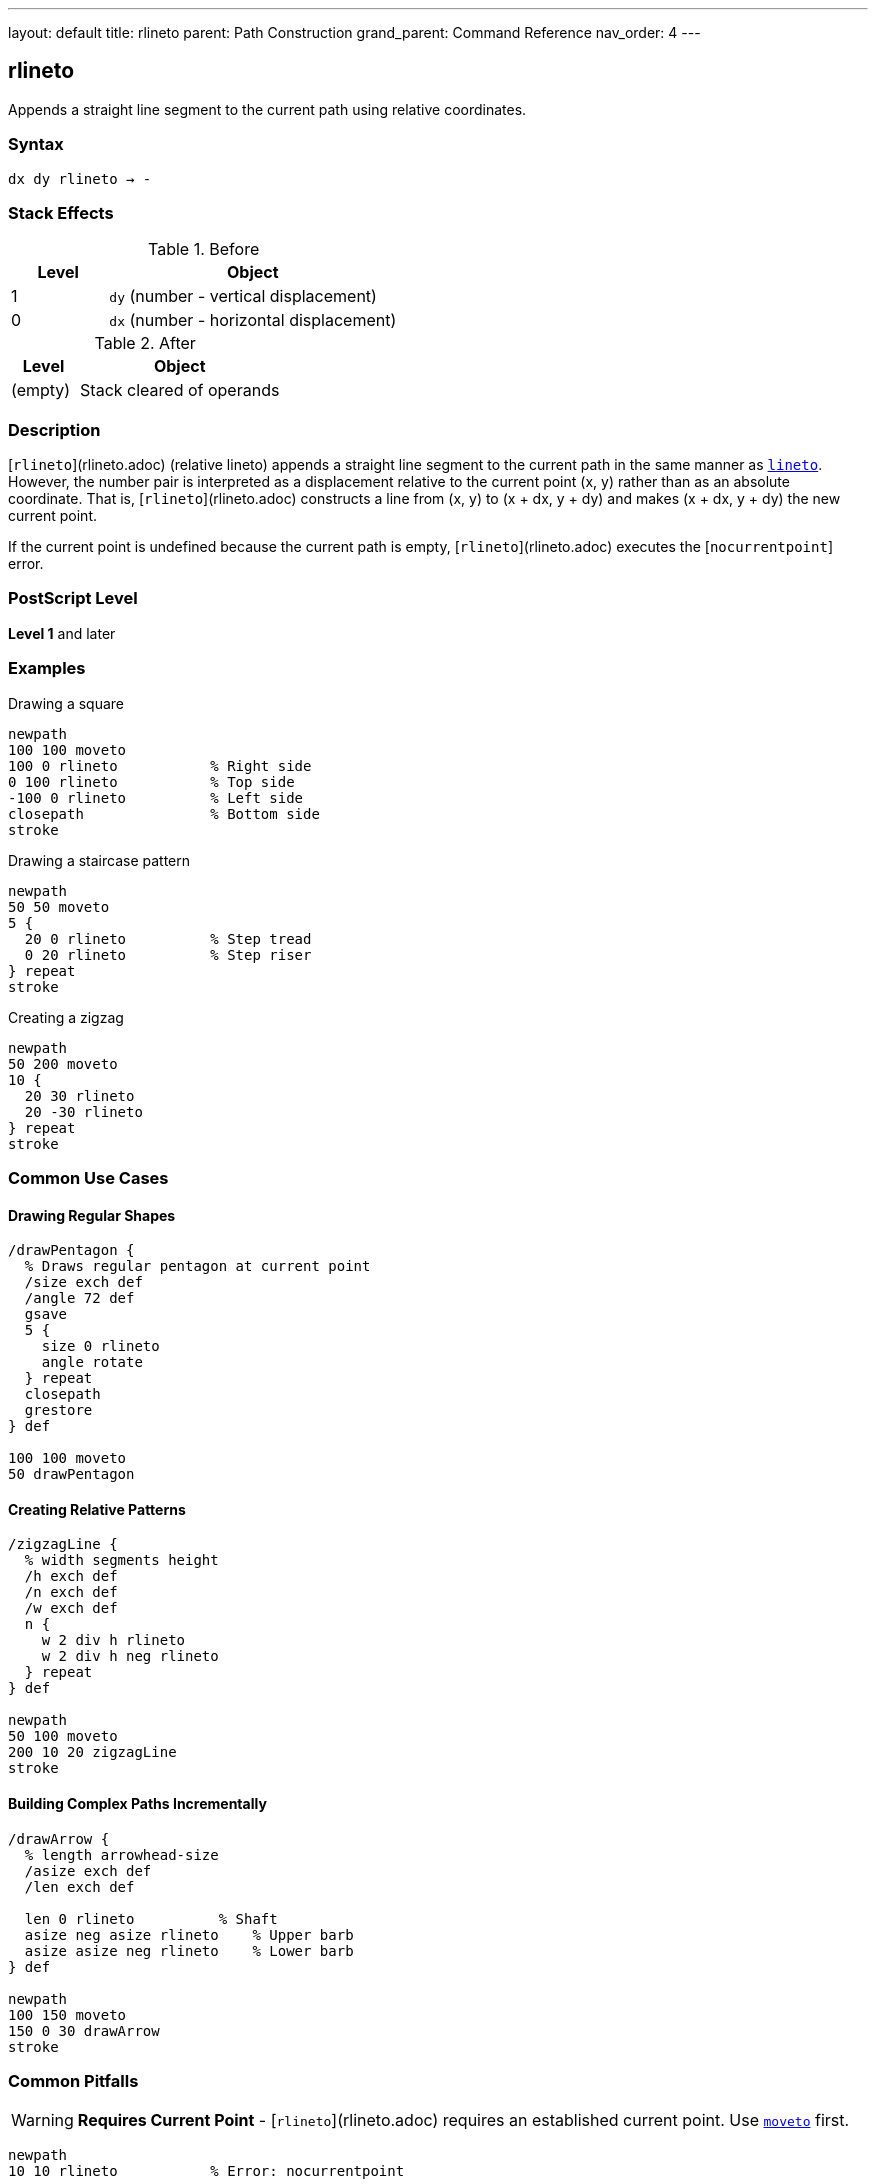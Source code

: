 ---
layout: default
title: rlineto
parent: Path Construction
grand_parent: Command Reference
nav_order: 4
---

== rlineto

Appends a straight line segment to the current path using relative coordinates.

=== Syntax

----
dx dy rlineto → -
----

=== Stack Effects

.Before
[cols="1,3"]
|===
| Level | Object

| 1
| `dy` (number - vertical displacement)

| 0
| `dx` (number - horizontal displacement)
|===

.After
[cols="1,3"]
|===
| Level | Object

| (empty)
| Stack cleared of operands
|===

=== Description

[`rlineto`](rlineto.adoc) (relative lineto) appends a straight line segment to the current path in the same manner as xref:lineto.adoc[`lineto`]. However, the number pair is interpreted as a displacement relative to the current point (x, y) rather than as an absolute coordinate. That is, [`rlineto`](rlineto.adoc) constructs a line from (x, y) to (x + dx, y + dy) and makes (x + dx, y + dy) the new current point.

If the current point is undefined because the current path is empty, [`rlineto`](rlineto.adoc) executes the [`nocurrentpoint`] error.

=== PostScript Level

*Level 1* and later

=== Examples

.Drawing a square
[source,postscript]
----
newpath
100 100 moveto
100 0 rlineto           % Right side
0 100 rlineto           % Top side
-100 0 rlineto          % Left side
closepath               % Bottom side
stroke
----

.Drawing a staircase pattern
[source,postscript]
----
newpath
50 50 moveto
5 {
  20 0 rlineto          % Step tread
  0 20 rlineto          % Step riser
} repeat
stroke
----

.Creating a zigzag
[source,postscript]
----
newpath
50 200 moveto
10 {
  20 30 rlineto
  20 -30 rlineto
} repeat
stroke
----

=== Common Use Cases

==== Drawing Regular Shapes

[source,postscript]
----
/drawPentagon {
  % Draws regular pentagon at current point
  /size exch def
  /angle 72 def
  gsave
  5 {
    size 0 rlineto
    angle rotate
  } repeat
  closepath
  grestore
} def

100 100 moveto
50 drawPentagon
----

==== Creating Relative Patterns

[source,postscript]
----
/zigzagLine {
  % width segments height
  /h exch def
  /n exch def
  /w exch def
  n {
    w 2 div h rlineto
    w 2 div h neg rlineto
  } repeat
} def

newpath
50 100 moveto
200 10 20 zigzagLine
stroke
----

==== Building Complex Paths Incrementally

[source,postscript]
----
/drawArrow {
  % length arrowhead-size
  /asize exch def
  /len exch def

  len 0 rlineto          % Shaft
  asize neg asize rlineto    % Upper barb
  asize asize neg rlineto    % Lower barb
} def

newpath
100 150 moveto
150 0 30 drawArrow
stroke
----

=== Common Pitfalls

WARNING: *Requires Current Point* - [`rlineto`](rlineto.adoc) requires an established current point. Use xref:moveto.adoc[`moveto`] first.

[source,postscript]
----
newpath
10 10 rlineto           % Error: nocurrentpoint
----

WARNING: *Displacements Not Absolute* - The arguments are relative displacements (dx, dy). Negative values move in opposite directions.

[source,postscript]
----
100 100 moveto
50 0 rlineto            % Moves to (150, 100)
-25 0 rlineto           % Moves to (125, 100), not (-25, 100)
----

TIP: *Ideal for Regular Patterns* - [`rlineto`](rlineto.adoc) excels at creating regular, repeating patterns where each segment relates to the previous one.

=== Error Conditions

[cols="1,3"]
|===
| Error | Condition

| [`limitcheck`]
| Path becomes too complex for implementation

| [`nocurrentpoint`]
| Current path is empty (no current point defined)

| [`stackunderflow`]
| Fewer than 2 operands on stack

| [`typecheck`]
| Operands are not numbers
|===

=== Implementation Notes

* Displacements are in user space, transformed by CTM
* More convenient than calculating absolute coordinates
* Equivalent to: `currentpoint transform dx dy add transform lineto`
* Successive [`rlineto`](rlineto.adoc) calls build polylines efficiently
* Negative displacements move backward or downward

=== Performance Considerations

* No performance difference from xref:lineto.adoc[`lineto`]
* Reduces calculation overhead in code
* More maintainable for relative patterns
* Can reduce rounding errors in repetitive patterns

=== See Also

* xref:lineto.adoc[`lineto`] - Absolute lineto
* xref:rmoveto.adoc[`rmoveto`] - Relative moveto
* xref:rcurveto.adoc[`rcurveto`] - Relative curveto
* xref:currentpoint.adoc[`currentpoint`] - Get current point
* xref:closepath.adoc[`closepath`] - Close current subpath